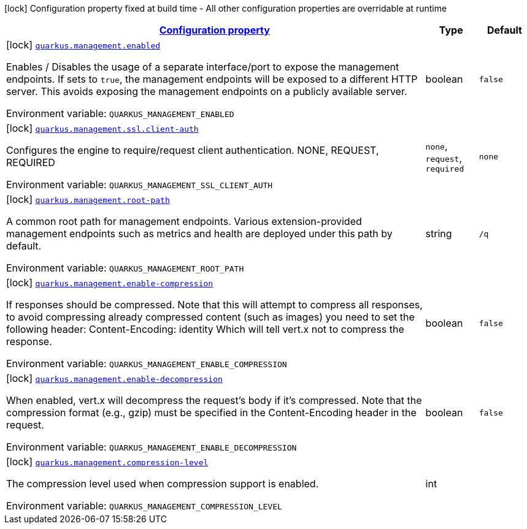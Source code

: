 
:summaryTableId: quarkus-management-management-management-interface-build-time-config
[.configuration-legend]
icon:lock[title=Fixed at build time] Configuration property fixed at build time - All other configuration properties are overridable at runtime
[.configuration-reference, cols="80,.^10,.^10"]
|===

h|[[quarkus-management-management-management-interface-build-time-config_configuration]]link:#quarkus-management-management-management-interface-build-time-config_configuration[Configuration property]

h|Type
h|Default

a|icon:lock[title=Fixed at build time] [[quarkus-management-management-management-interface-build-time-config_quarkus.management.enabled]]`link:#quarkus-management-management-management-interface-build-time-config_quarkus.management.enabled[quarkus.management.enabled]`

[.description]
--
Enables / Disables the usage of a separate interface/port to expose the management endpoints. If sets to `true`, the management endpoints will be exposed to a different HTTP server. This avoids exposing the management endpoints on a publicly available server.

ifdef::add-copy-button-to-env-var[]
Environment variable: env_var_with_copy_button:+++QUARKUS_MANAGEMENT_ENABLED+++[]
endif::add-copy-button-to-env-var[]
ifndef::add-copy-button-to-env-var[]
Environment variable: `+++QUARKUS_MANAGEMENT_ENABLED+++`
endif::add-copy-button-to-env-var[]
--|boolean 
|`false`


a|icon:lock[title=Fixed at build time] [[quarkus-management-management-management-interface-build-time-config_quarkus.management.ssl.client-auth]]`link:#quarkus-management-management-management-interface-build-time-config_quarkus.management.ssl.client-auth[quarkus.management.ssl.client-auth]`

[.description]
--
Configures the engine to require/request client authentication. NONE, REQUEST, REQUIRED

ifdef::add-copy-button-to-env-var[]
Environment variable: env_var_with_copy_button:+++QUARKUS_MANAGEMENT_SSL_CLIENT_AUTH+++[]
endif::add-copy-button-to-env-var[]
ifndef::add-copy-button-to-env-var[]
Environment variable: `+++QUARKUS_MANAGEMENT_SSL_CLIENT_AUTH+++`
endif::add-copy-button-to-env-var[]
-- a|
`none`, `request`, `required` 
|`none`


a|icon:lock[title=Fixed at build time] [[quarkus-management-management-management-interface-build-time-config_quarkus.management.root-path]]`link:#quarkus-management-management-management-interface-build-time-config_quarkus.management.root-path[quarkus.management.root-path]`

[.description]
--
A common root path for management endpoints. Various extension-provided management endpoints such as metrics and health are deployed under this path by default.

ifdef::add-copy-button-to-env-var[]
Environment variable: env_var_with_copy_button:+++QUARKUS_MANAGEMENT_ROOT_PATH+++[]
endif::add-copy-button-to-env-var[]
ifndef::add-copy-button-to-env-var[]
Environment variable: `+++QUARKUS_MANAGEMENT_ROOT_PATH+++`
endif::add-copy-button-to-env-var[]
--|string 
|`/q`


a|icon:lock[title=Fixed at build time] [[quarkus-management-management-management-interface-build-time-config_quarkus.management.enable-compression]]`link:#quarkus-management-management-management-interface-build-time-config_quarkus.management.enable-compression[quarkus.management.enable-compression]`

[.description]
--
If responses should be compressed. 
Note that this will attempt to compress all responses, to avoid compressing already compressed content (such as images) you need to set the following header: 
Content-Encoding: identity 
Which will tell vert.x not to compress the response.

ifdef::add-copy-button-to-env-var[]
Environment variable: env_var_with_copy_button:+++QUARKUS_MANAGEMENT_ENABLE_COMPRESSION+++[]
endif::add-copy-button-to-env-var[]
ifndef::add-copy-button-to-env-var[]
Environment variable: `+++QUARKUS_MANAGEMENT_ENABLE_COMPRESSION+++`
endif::add-copy-button-to-env-var[]
--|boolean 
|`false`


a|icon:lock[title=Fixed at build time] [[quarkus-management-management-management-interface-build-time-config_quarkus.management.enable-decompression]]`link:#quarkus-management-management-management-interface-build-time-config_quarkus.management.enable-decompression[quarkus.management.enable-decompression]`

[.description]
--
When enabled, vert.x will decompress the request's body if it's compressed. 
Note that the compression format (e.g., gzip) must be specified in the Content-Encoding header in the request.

ifdef::add-copy-button-to-env-var[]
Environment variable: env_var_with_copy_button:+++QUARKUS_MANAGEMENT_ENABLE_DECOMPRESSION+++[]
endif::add-copy-button-to-env-var[]
ifndef::add-copy-button-to-env-var[]
Environment variable: `+++QUARKUS_MANAGEMENT_ENABLE_DECOMPRESSION+++`
endif::add-copy-button-to-env-var[]
--|boolean 
|`false`


a|icon:lock[title=Fixed at build time] [[quarkus-management-management-management-interface-build-time-config_quarkus.management.compression-level]]`link:#quarkus-management-management-management-interface-build-time-config_quarkus.management.compression-level[quarkus.management.compression-level]`

[.description]
--
The compression level used when compression support is enabled.

ifdef::add-copy-button-to-env-var[]
Environment variable: env_var_with_copy_button:+++QUARKUS_MANAGEMENT_COMPRESSION_LEVEL+++[]
endif::add-copy-button-to-env-var[]
ifndef::add-copy-button-to-env-var[]
Environment variable: `+++QUARKUS_MANAGEMENT_COMPRESSION_LEVEL+++`
endif::add-copy-button-to-env-var[]
--|int 
|

|===